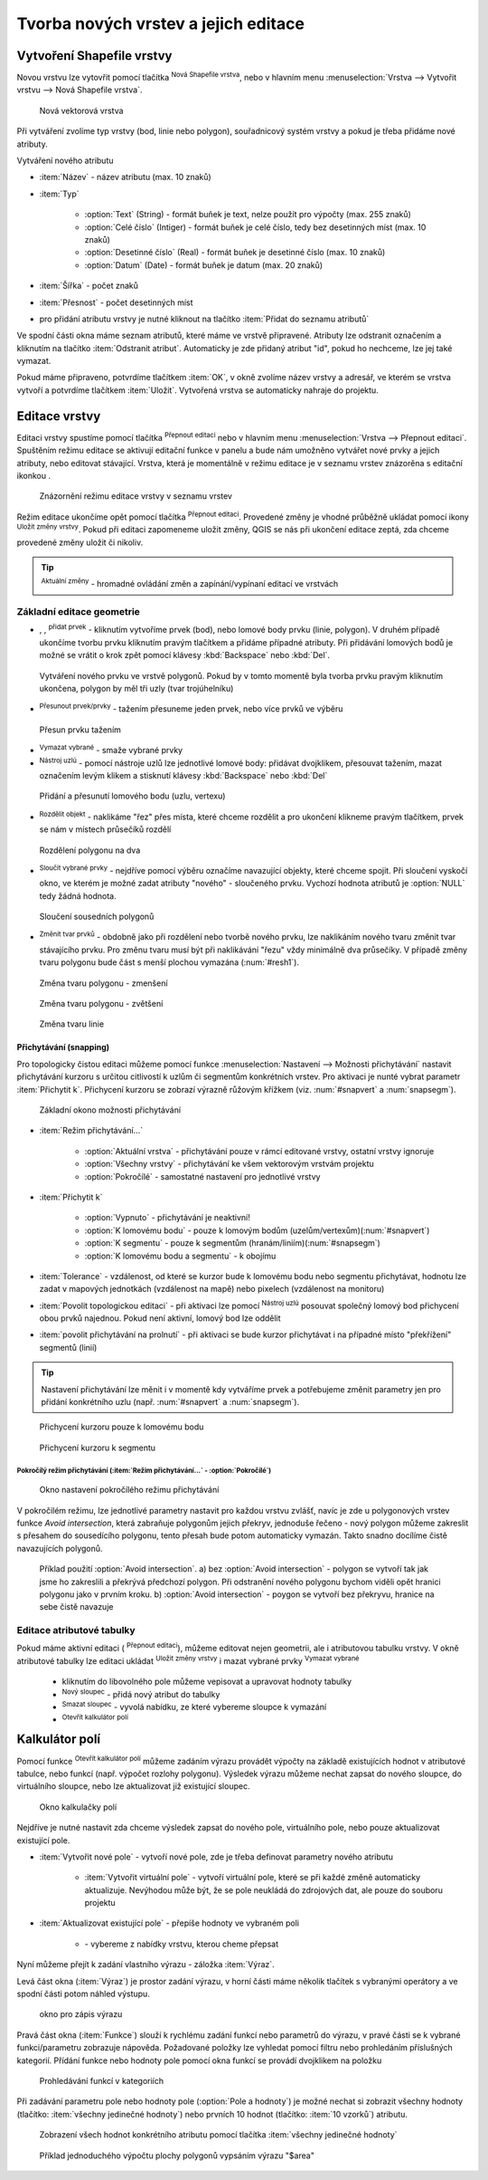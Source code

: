 .. |selectstring| image:: ../images/icon/selectstring.png
   :width: 2.5em
.. |checkbox| image:: ../images/icon/checkbox.png
   :width: 1.5em
.. |checkbox_unchecked| image:: ../images/icon/checkbox_unchecked.png
   :width: 1.5em
.. |mActionAddOgrLayer| image:: ../images/icon/mActionAddOgrLayer.png
   :width: 1.5em
.. |mActionAllEdits| image:: ../images/icon/mActionAllEdits.png
   :width: 1.5em
.. |mActionDeleteAttribute| image:: ../images/icon/mActionDeleteAttribute.png
   :width: 1.5em
.. |mActionNewAttribute| image:: ../images/icon/mActionNewAttribute.png
   :width: 1.5em
.. |mActionCalculateField| image:: ../images/icon/mActionCalculateField.png
   :width: 1.5em
.. |mActionReshape| image:: ../images/icon/mActionReshape.png
   :width: 1.5em
.. |mActionMergeFeatures| image:: ../images/icon/mActionMergeFeatures.png
   :width: 1.5em
.. |checkbox| image:: ../images/icon/checkbox.png
   :width: 1.5em
.. |mActionSplitFeatures| image:: ../images/icon/mActionSplitFeatures.png
   :width: 1.5em
.. |mActionNodeTool| image:: ../images/icon/mActionNodeTool.png
   :width: 1.5em
.. |mActionMoveFeature| image:: ../images/icon/mActionMoveFeature.png
   :width: 1.5em
.. |mActionCapturePolygon| image:: ../images/icon/mActionCapturePolygon.png
   :width: 1.5em
.. |mActionCapturePoint| image:: ../images/icon/mActionCapturePoint.png
   :width: 1.5em
.. |selectnumber| image:: ../images/icon/selectnumber.png
   :width: 2.5em
.. |mActionCaptureLine| image:: ../images/icon/mActionCaptureLine.png
   :width: 1.5em
.. |mActionToggleEditing| image:: ../images/icon/mActionToggleEditing.png
   :width: 1.5em
.. |mActionSaveAllEdits| image:: ../images/icon/mActionSaveAllEdits.png
   :width: 1.5em
.. |splitter| image:: ../images/icon/digitizing_tools/splitter.png
   :width: 1.5em
.. |plugin| image:: ../images/icon/plugin.png
   :width: 1.5em
.. |remove| image:: ../images/icon/remove.png
   :width: 1.5em
   
   
   
Tvorba nových vrstev a jejich editace
=====================================

Vytvoření Shapefile vrstvy
--------------------------
Novou vrstvu lze vytovřit pomocí tlačítka |mActionAddOgrLayer| :sup:`Nová Shapefile vrstva`, nebo v hlavním menu :menuselection:`Vrstva --> Vytvořit vrstvu --> Nová Shapefile vrstva`. 

.. figure:: images/new_layer.png
    :scale: 75%
    
    Nová vektorová vrstva


Při vytváření zvolíme typ vrstvy (bod, linie nebo polygon), souřadnicový systém vrstvy a pokud je třeba přidáme nové atributy.

Vytváření nového atributu

- :item:`Název` - název atributu (max. 10 znaků)
- :item:`Typ` |selectstring|
    
    - :option:`Text` (String) - formát buňek je text, nelze použít pro výpočty (max. 255 znaků)
    - :option:`Celé číslo` (Intiger) - formát buňek je celé číslo, tedy bez desetinných míst (max. 10 znaků)
    - :option:`Desetinné číslo` (Real) - formát buňek je desetinné číslo (max. 10 znaků)
    - :option:`Datum` (Date) - formát buňek je datum (max. 20 znaků)

- :item:`Šířka` - počet znaků
- :item:`Přesnost` - počet desetinných míst
- pro přidání atributu vrstvy je nutné kliknout na tlačítko |mActionNewAttribute| :item:`Přidat do seznamu atributů` 

Ve spodní části okna máme seznam atributů, které máme ve vrstvě připravené. Atributy lze odstranit označením a kliknutím na tlačítko |mActionDeleteAttribute| :item:`Odstranit atribut`. Automaticky je zde přidaný atribut "id", pokud ho nechceme, lze jej také vymazat.

Pokud máme připraveno, potvrdíme tlačítkem :item:`OK`, v okně zvolíme název vrstvy a adresář, ve kterém se vrstva vytvoří a potvrdíme tlačítkem :item:`Uložit`. Vytvořená vrstva se automaticky nahraje do projektu.
   
Editace vrstvy
--------------   
   
Editaci vrstvy spustíme pomocí tlačítka |mActionToggleEditing| :sup:`Přepnout editaci` nebo v hlavním menu :menuselection:`Vrstva --> Přepnout editaci`. Spuštěním režimu editace se aktivují editační funkce v panelu a bude nám umožněno vytvářet nové prvky a jejich atributy, nebo editovat stávající. Vrstva, která je momentálně v režimu editace je v seznamu vrstev znázorěna s editační ikonkou |mActionToggleEditing|.

.. figure:: images/edit_layers_icon.png
    :scale: 90%

    Znázornění režimu editace vrstvy v seznamu vrstev

        
Režim editace ukončíme opět pomocí tlačítka |mActionToggleEditing| :sup:`Přepnout editaci`. Provedené změny je vhodné průběžně ukládat pomocí ikony |mActionSaveAllEdits| :sup:`Uložit změny vrstvy`. Pokud při editaci zapomeneme uložit změny, QGIS se nás  při ukončení editace zeptá, zda chceme provedené změny uložit či nikoliv.
        
.. tip:: |mActionAllEdits| :sup:`Aktuální změny` - hromadné ovládání změn a zapínání/vypínaní editací ve vrstvách

Základní editace geometrie
^^^^^^^^^^^^^^^^^^^^^^^^^^

- |mActionCapturePoint|, |mActionCaptureLine|, |mActionCapturePolygon| :sup:`přidat prvek` - kliknutím vytvoříme prvek (bod), nebo lomové body prvku (linie, polygon). V druhém případě ukončíme tvorbu prvku kliknutím pravým tlačítkem a přidáme případné atributy. Při přidávání lomových bodů je možné se vrátit o krok zpět pomocí klávesy :kbd:`Backspace` nebo :kbd:`Del`.

.. figure:: images/edit_polygon.png

    Vytváření nového prvku ve vrstvě polygonů. Pokud by v tomto momentě byla tvorba prvku pravým kliknutím ukončena, polygon by měl tři uzly (tvar trojúhelníku)

- |mActionMoveFeature| :sup:`Přesunout prvek/prvky` - tažením přesuneme jeden prvek, nebo více prvků ve výběru

.. figure:: images/edit_polygon_move.png

    Přesun prvku tažením
    
- |remove| :sup:`Vymazat vybrané` - smaže vybrané prvky 

- |mActionNodeTool| :sup:`Nástroj uzlú` - pomocí nástroje uzlů lze jednotlivé lomové body: přidávat dvojklikem, přesouvat tažením, mazat označením levým klikem a stisknutí klávesy :kbd:`Backspace` nebo :kbd:`Del`

.. figure:: images/edit_polygon_node.png

    Přidání a přesunutí lomového bodu (uzlu, vertexu)

- |mActionSplitFeatures| :sup:`Rozdělit objekt` - naklikáme "řez" přes místa, které chceme rozdělit a pro ukončení klikneme pravým tlačítkem, prvek se nám v místech průsečíků rozdělí

.. figure:: images/edit_polygon_split.png

    Rozdělení polygonu na dva


- |mActionMergeFeatures| :sup:`Sloučit vybrané prvky` - nejdříve pomocí výběru označíme navazující objekty, které chceme spojit. Při sloučení vyskočí okno, ve kterém je možné zadat atributy "nového" - sloučeného prvku. Vychozí hodnota atributů je :option:`NULL` tedy žádná hodnota.

.. figure:: images/edit_polygon_merge.png

    Sloučení sousedních polygonů



- |mActionReshape| :sup:`Změnit tvar prvků` - obdobně jako při rozdělení nebo tvorbě nového prvku, lze naklikáním nového tvaru změnit tvar stávajícího prvku. Pro změnu tvaru musí být při naklikávání "řezu" vždy minimálně dva průsečíky. V případě změny tvaru polygonu bude část s menší plochou vymazána (:num:`#resh1`).

.. _resh1:

.. figure:: images/edit_polygon_resh.png

    Změna tvaru polygonu - zmenšení
    
.. figure:: images/edit_polygon_resh2.png

    Změna tvaru polygonu - zvětšení

.. figure:: images/edit_line_resh.png

    Změna tvaru linie

Přichytávání (snapping)
.......................

Pro topologicky čistou editaci můžeme pomocí funkce :menuselection:`Nastavení --> Možnosti přichytávání` nastavit přichytávání kurzoru s určitou citlivostí k uzlům či segmentům konkrétních vrstev. Pro aktivaci je nunté vybrat parametr :item:`Přichytit k`. Přichycení kurzoru se zobrazí výrazně růžovým křížkem (viz. :num:`#snapvert` a :num:`snapsegm`).

.. figure:: images/snapping.png
    
    Základní okono možnosti přichytávání
 
- :item:`Režim přichytávání...` |selectstring| 

    - :option:`Aktuální vrstva` - přichytávání pouze v rámcí editované vrstvy, ostatní vrstvy ignoruje
    - :option:`Všechny vrstvy` - přichytávání ke všem vektorovým vrstvám projektu
    - :option:`Pokročílé` - samostatné nastavení pro jednotlivé vrstvy

- :item:`Přichytit k` |selectstring| 
    
    - :option:`Vypnuto` - přichytávání je neaktivní!
    - :option:`K lomovému bodu` - pouze k lomovým bodům (uzelům/vertexům)(:num:`#snapvert`)
    - :option:`K segmentu` - pouze k segmentům (hranám/liniím)(:num:`#snapsegm`)
    - :option:`K lomovému bodu a segmentu` - k obojímu
    
- :item:`Tolerance` |selectnumber| - vzdálenost, od které se kurzor bude k lomovému bodu nebo segmentu přichytávat, hodnotu lze zadat v mapových jednotkách (vzdálenost na mapě) nebo pixelech (vzdálenost na monitoru)

- :item:`Povolit topologickou editaci` |checkbox| - při aktivaci lze pomocí |mActionNodeTool| :sup:`Nástroj uzlú` posouvat společný lomový bod přichycení obou prvků najednou. Pokud není aktivní, lomový bod lze oddělit
        
- :item:`povolit přichytávání na prolnutí` |checkbox| - při aktivaci se bude kurzor přichytávat i na případné místo "překřížení" segmentů (linií) 

.. tip:: Nastavení přichytávání lze měnit i v momentě kdy vytváříme prvek a potřebujeme změnit parametry jen pro přidání konkrétního uzlu (např. :num:`#snapvert` a :num:`snapsegm`).

.. _snapvert:

.. figure:: images/snapping_vertex.png
    
    Přichycení kurzoru pouze k lomovému bodu


.. _snapsegm:

.. figure:: images/snapping_segment.png
    
    Přichycení kurzoru k segmentu
                                           

Pokročílý režim přichytávání (:item:`Režim přichytávání...` |selectstring| - :option:`Pokročílé`)
,,,,,,,,,,,,,,,,,,,,,,,,,,,,,,,,,,,,,,,,,,,,,,,,,,,,,,,,,,,,,,,,,,,,,,,,,,,,,,,,,,,,,,,,,,,,,,,,,,,


.. figure:: images/snapping_adv.png
    
    Okno nastavení pokročílého režimu přichytávání

V pokročilém režimu, lze jednotlivé parametry nastavit pro každou vrstvu zvlášť, navíc je zde u polygonových vrstev funkce |checkbox| `Avoid intersection`, která zabraňuje polygonům jejich překryv, jednoduše řečeno - nový polygon můžeme zakreslit s přesahem do sousedícího polygonu, tento přesah bude potom automaticky vymazán. Takto snadno docílíme čistě navazujících polygonů.

.. figure:: images/snapping_avoid.png
    
    Příklad použití :option:`Avoid intersection`. a) bez :option:`Avoid intersection` - polygon se vytvoří tak jak jsme ho zakreslili a překrývá předchozí polygon. Při odstranění nového polygonu bychom viděli opět hranici polygonu jako v prvním kroku. b) :option:`Avoid intersection` - poygon se vytvoří bez překryvu, hranice na sebe čistě navazuje
                   
.. noteadvanced:: Funkce rozdělení polygonu pomocí linie - |splitter| :sup:`split by lines` ze zásuvného modulu |plugin| :guilabel:`Digitizing tools`. Touto funkcí můžeme nahradit :option:`Avoid intersection` - u linií není možná. Nechtěnou část polygonu potom ručně odstraníme. Takto můžeme vytvořit topologicky čistou hranici polygon-linie. Také lze takto "vklínit" liniový prvek (cestu, vodní tok, transekt) do polygonu, který tímto rozdělíme na více částí
     
    - nejprve je třeba výběrem označit jak polygon který chceme rozdělit, tak linii, která bude polygon rozdělovat
    - spustíme funkci -> v nabídce |selectstring| vybereme liniovou vrstvu (ve které je vybraný prvek, který bude polygon rozdělovat)

Editace atributové tabulky
^^^^^^^^^^^^^^^^^^^^^^^^^^

Pokud máme aktivní editaci (|mActionToggleEditing| :sup:`Přepnout editaci`), můžeme editovat nejen geometrii, ale i atributovou tabulku vrstvy. V okně atributové tabulky lze editaci ukládat |mActionSaveAllEdits| :sup:`Uložit změny vrstvy` i mazat vybrané prvky |remove| :sup:`Vymazat vybrané`

    - kliknutím do libovolného pole můžeme vepisovat a upravovat hodnoty tabulky
    - |mActionNewAttribute| :sup:`Nový sloupec` - přidá nový atribut do tabulky
    - |mActionDeleteAttribute| :sup:`Smazat sloupec` - vyvolá nabídku, ze které vybereme sloupce k vymazání
    - |mActionCalculateField| :sup:`Otevřít kalkulátor polí`
    
Kalkulátor polí
---------------
Pomocí funkce |mActionCalculateField| :sup:`Otevřít kalkulátor polí` můžeme zadáním výrazu provádět výpočty na základě existujících hodnot v atributové tabulce, nebo funkcí (např. výpočet rozlohy polygonu). Výsledek výrazu můžeme nechat zapsat do nového sloupce, do virtuálního sloupce, nebo lze aktualizovat již existující sloupec.

.. figure:: images/field_calc.png
    
    Okno kalkulačky polí

Nejdříve je nutné nastavit zda chceme výsledek zapsat do nového pole, virtuálního pole, nebo pouze aktualizovat existující pole.


- :item:`Vytvořit nové pole` |checkbox| - vytvoří nové pole, zde je třeba definovat parametry nového atributu
    
    - :item:`Vytvořit virtuální pole` |checkbox| - vytvoří virtuální pole, které se při každé změně automaticky aktualizuje. Nevýhodou může být, že se pole neukládá do zdrojových dat, ale pouze do souboru projektu
    
- :item:`Aktualizovat existující pole` |checkbox| - přepíše hodnoty ve vybraném poli

    - |selectstring| - vybereme z nabídky vrstvu, kterou cheme přepsat
 
Nyní můžeme přejít k zadání vlastního výrazu - záložka :item:`Výraz`. 

Levá část okna (:item:`Výraz`) je prostor zadání výrazu, v horní části máme několik tlačítek s vybranými operátory a ve spodní části potom náhled výstupu. 

.. figure:: images/field_calc_exp.png
    :scale: 80%

    okno pro zápis výrazu

Pravá část okna (:item:`Funkce`) slouží k rychlému zadání funkcí nebo parametrů do výrazu, v pravé části se k vybrané funkci/parametru zobrazuje nápověda. Požadované položky lze vyhledat pomocí filtru nebo prohledáním příslušných kategorií. Přídání funkce nebo hodnoty pole pomocí okna funkcí se provádí dvojklikem na položku

.. figure:: images/field_calc_fun.png

    Prohledávání funkcí v kategoriích

Při zadávání parametru pole nebo hodnoty pole (:option:`Pole a hodnoty`) je možné nechat si zobrazit všechny hodnoty (tlačítko: :item:`všechny jedinečné hodnoty`) nebo prvních 10 hodnot (tlačítko: :item:`10 vzorků`) atributu. 
    
.. figure:: images/field_calc_fun_field.png

    Zobrazení všech hodnot konkrétního atributu pomocí tlačítka :item:`všechny jedinečné hodnoty`
    


.. figure:: images/field_calc_area.png
    
    Příklad jednoduchého výpočtu plochy polygonů vypsáním výrazu "$area"



.. noteadvanced:: druhá záložka - :item:`Editor funkcí` umožňuje definovat vlastní funkce pomocí jazyka Python


